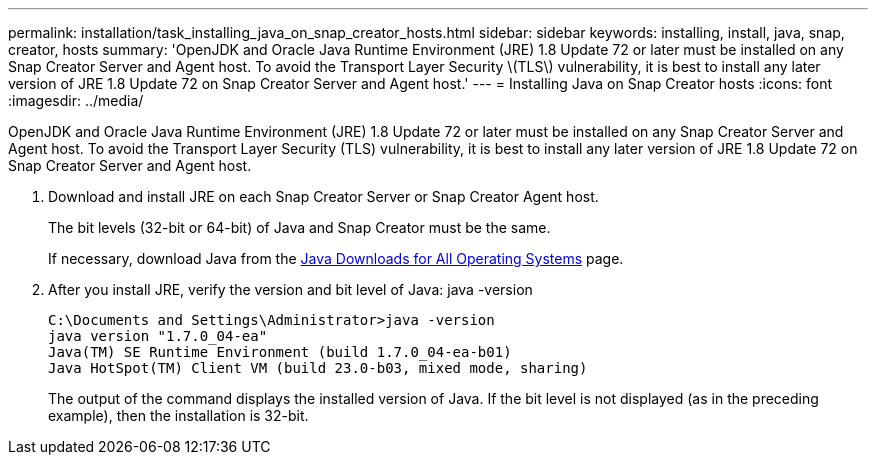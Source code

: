 ---
permalink: installation/task_installing_java_on_snap_creator_hosts.html
sidebar: sidebar
keywords: installing, install, java, snap, creator, hosts
summary: 'OpenJDK and Oracle Java Runtime Environment (JRE) 1.8 Update 72 or later must be installed on any Snap Creator Server and Agent host. To avoid the Transport Layer Security \(TLS\) vulnerability, it is best to install any later version of JRE 1.8 Update 72 on Snap Creator Server and Agent host.'
---
= Installing Java on Snap Creator hosts
:icons: font
:imagesdir: ../media/

[.lead]
OpenJDK and Oracle Java Runtime Environment (JRE) 1.8 Update 72 or later must be installed on any Snap Creator Server and Agent host. To avoid the Transport Layer Security (TLS) vulnerability, it is best to install any later version of JRE 1.8 Update 72 on Snap Creator Server and Agent host.

. Download and install JRE on each Snap Creator Server or Snap Creator Agent host.
+
The bit levels (32-bit or 64-bit) of Java and Snap Creator must be the same.
+
If necessary, download Java from the http://www.java.com/en/download/manual.jsp[Java Downloads for All Operating Systems] page.

. After you install JRE, verify the version and bit level of Java: java -version
+
----
C:\Documents and Settings\Administrator>java -version
java version "1.7.0_04-ea"
Java(TM) SE Runtime Environment (build 1.7.0_04-ea-b01)
Java HotSpot(TM) Client VM (build 23.0-b03, mixed mode, sharing)
----
+
The output of the command displays the installed version of Java. If the bit level is not displayed (as in the preceding example), then the installation is 32-bit.

